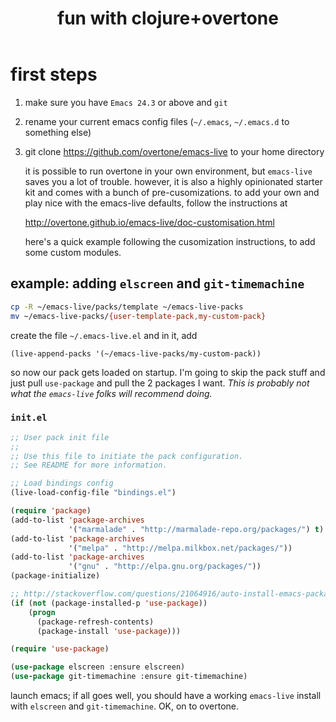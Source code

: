 #+OPTIONS: html-link-use-abs-url:nil html-postamble:auto
#+OPTIONS: html-preamble:t html-scripts:t html-style:t html5-fancy:nil
#+OPTIONS: tex:t
#+CREATOR: <a href="http://www.gnu.org/software/emacs/">Emacs</a> 24.4.1 (<a href="http://orgmode.org">Org</a> mode 8.0)
#+HTML_CONTAINER: div
#+HTML_DOCTYPE: xhtml-strict
#+HTML_HEAD:
#+HTML_HEAD_EXTRA:
#+HTML_LINK_HOME:
#+HTML_LINK_UP:
#+HTML_MATHJAX:
#+INFOJS_OPT:
#+LATEX_HEADER:
#+TITLE: fun with clojure+overtone

* first steps

  1. make sure you have =Emacs 24.3= or above and =git=
  2. rename your current emacs config files (=~/.emacs=, =~/.emacs.d= to
     something else)
  2. git clone https://github.com/overtone/emacs-live to your home
     directory

     it is possible to run overtone in your own environment, but
     =emacs-live= saves you a lot of trouble. however, it is also a
     highly opinionated starter kit and comes with a bunch of
     pre-cusomizations.  to add your own and play nice with the
     emacs-live defaults, follow the instructions at

     http://overtone.github.io/emacs-live/doc-customisation.html

     here's a quick example following the cusomization instructions,
     to add some custom modules.

** example: adding =elscreen= and =git-timemachine=

   #+BEGIN_SRC sh :eval never
   cp -R ~/emacs-live/packs/template ~/emacs-live-packs
   mv ~/emacs-live-packs/{user-template-pack,my-custom-pack}
   #+END_SRC

   create the file =~/.emacs-live.el= and in it, add

   #+BEGIN_SRC emacs-list :eval never
   (live-append-packs '(~/emacs-live-packs/my-custom-pack))
   #+END_SRC

   so now our pack gets loaded on startup. I'm going to skip the pack
   stuff and just pull =use-package= and pull the 2 packages I
   want. /This is probably not what the =emacs-live= folks will
   recommend doing./

*** =init.el=

    #+BEGIN_SRC emacs-lisp :eval never :file ~/emacs-live-packs/my-custom-pack/init.el
      ;; User pack init file
      ;;
      ;; Use this file to initiate the pack configuration.
      ;; See README for more information.

      ;; Load bindings config
      (live-load-config-file "bindings.el")

      (require 'package)
      (add-to-list 'package-archives
                   '("marmalade" . "http://marmalade-repo.org/packages/") t)
      (add-to-list 'package-archives
                   '("melpa" . "http://melpa.milkbox.net/packages/"))
      (add-to-list 'package-archives
                   '("gnu" . "http://elpa.gnu.org/packages/"))
      (package-initialize)

      ;; http://stackoverflow.com/questions/21064916/auto-install-emacs-packages-with-melpa
      (if (not (package-installed-p 'use-package))
          (progn
            (package-refresh-contents)
            (package-install 'use-package)))

      (require 'use-package)

      (use-package elscreen :ensure elscreen)
      (use-package git-timemachine :ensure git-timemachine)

    #+END_SRC

    launch emacs; if all goes well, you should have a working
    =emacs-live= install with =elscreen= and =git-timemachine=. OK, on
    to overtone.
